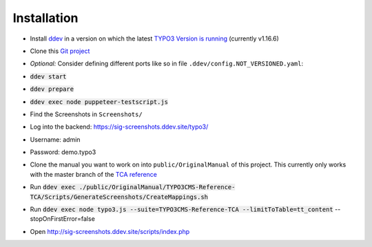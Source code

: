 ============
Installation
============

*  Install `ddev <https://ddev.readthedocs.io>`_ in a version on which the latest
   `TYPO3 Version is running <https://docs.typo3.org/m/typo3/guide-contributionworkflow/master/en-us/Appendix/SettingUpTypo3Ddev.html#configure-ddev>`_
   (currently v1.16.6)
*  Clone this  `Git project <https://github.com/TYPO3-Documentation/SIG-Screenshots>`_

*  *Optional:* Consider defining different ports like so in file
   ``.ddev/config.NOT_VERSIONED.yaml``:

   .. image:: https://github.com/TYPO3-Documentation/SIG-Screenshots/blob/main/Documentation/Images/installation-config-local.png
      :alt: Example file .ddev/config.NOT_VERSIONED.yaml

*  :code:`ddev start`

*  :code:`ddev prepare`

*  :code:`ddev exec node puppeteer-testscript.js`

*  Find the Screenshots in ``Screenshots/``

*  Log into the backend: https://sig-screenshots.ddev.site/typo3/

*  Username: admin

*  Password: demo.typo3

*  Clone the manual you want to work on into ``public/OriginalManual`` of this
   project. This currently only works with the master branch of the
   `TCA reference <https://github.com/TYPO3-Documentation/TYPO3CMS-Reference-TCA>`_

*  Run :code:`ddev exec ./public/OriginalManual/TYPO3CMS-Reference-TCA/Scripts/GenerateScreenshots/CreateMappings.sh`

*  Run :code:`ddev exec node typo3.js --suite=TYPO3CMS-Reference-TCA --limitToTable=tt_content` --stopOnFirstError=false

*  Open http://sig-screenshots.ddev.site/scripts/index.php
